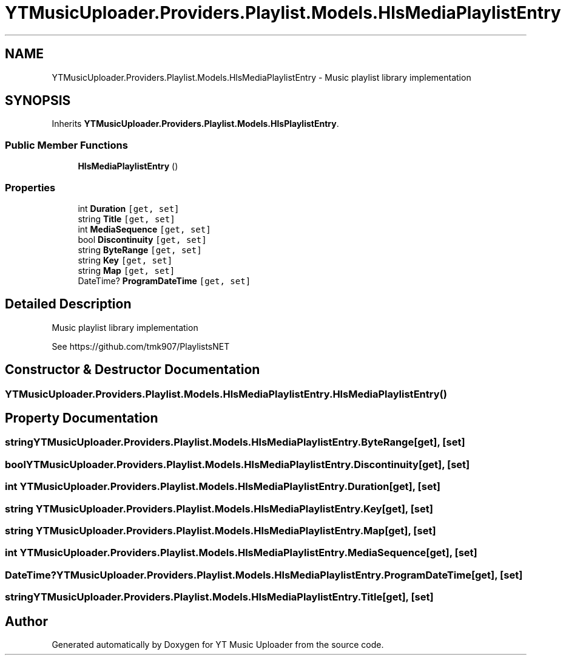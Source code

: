 .TH "YTMusicUploader.Providers.Playlist.Models.HlsMediaPlaylistEntry" 3 "Thu Dec 31 2020" "YT Music Uploader" \" -*- nroff -*-
.ad l
.nh
.SH NAME
YTMusicUploader.Providers.Playlist.Models.HlsMediaPlaylistEntry \- Music playlist library implementation  

.SH SYNOPSIS
.br
.PP
.PP
Inherits \fBYTMusicUploader\&.Providers\&.Playlist\&.Models\&.HlsPlaylistEntry\fP\&.
.SS "Public Member Functions"

.in +1c
.ti -1c
.RI "\fBHlsMediaPlaylistEntry\fP ()"
.br
.in -1c
.SS "Properties"

.in +1c
.ti -1c
.RI "int \fBDuration\fP\fC [get, set]\fP"
.br
.ti -1c
.RI "string \fBTitle\fP\fC [get, set]\fP"
.br
.ti -1c
.RI "int \fBMediaSequence\fP\fC [get, set]\fP"
.br
.ti -1c
.RI "bool \fBDiscontinuity\fP\fC [get, set]\fP"
.br
.ti -1c
.RI "string \fBByteRange\fP\fC [get, set]\fP"
.br
.ti -1c
.RI "string \fBKey\fP\fC [get, set]\fP"
.br
.ti -1c
.RI "string \fBMap\fP\fC [get, set]\fP"
.br
.ti -1c
.RI "DateTime? \fBProgramDateTime\fP\fC [get, set]\fP"
.br
.in -1c
.SH "Detailed Description"
.PP 
Music playlist library implementation 

See https://github.com/tmk907/PlaylistsNET 
.SH "Constructor & Destructor Documentation"
.PP 
.SS "YTMusicUploader\&.Providers\&.Playlist\&.Models\&.HlsMediaPlaylistEntry\&.HlsMediaPlaylistEntry ()"

.SH "Property Documentation"
.PP 
.SS "string YTMusicUploader\&.Providers\&.Playlist\&.Models\&.HlsMediaPlaylistEntry\&.ByteRange\fC [get]\fP, \fC [set]\fP"

.SS "bool YTMusicUploader\&.Providers\&.Playlist\&.Models\&.HlsMediaPlaylistEntry\&.Discontinuity\fC [get]\fP, \fC [set]\fP"

.SS "int YTMusicUploader\&.Providers\&.Playlist\&.Models\&.HlsMediaPlaylistEntry\&.Duration\fC [get]\fP, \fC [set]\fP"

.SS "string YTMusicUploader\&.Providers\&.Playlist\&.Models\&.HlsMediaPlaylistEntry\&.Key\fC [get]\fP, \fC [set]\fP"

.SS "string YTMusicUploader\&.Providers\&.Playlist\&.Models\&.HlsMediaPlaylistEntry\&.Map\fC [get]\fP, \fC [set]\fP"

.SS "int YTMusicUploader\&.Providers\&.Playlist\&.Models\&.HlsMediaPlaylistEntry\&.MediaSequence\fC [get]\fP, \fC [set]\fP"

.SS "DateTime? YTMusicUploader\&.Providers\&.Playlist\&.Models\&.HlsMediaPlaylistEntry\&.ProgramDateTime\fC [get]\fP, \fC [set]\fP"

.SS "string YTMusicUploader\&.Providers\&.Playlist\&.Models\&.HlsMediaPlaylistEntry\&.Title\fC [get]\fP, \fC [set]\fP"


.SH "Author"
.PP 
Generated automatically by Doxygen for YT Music Uploader from the source code\&.
